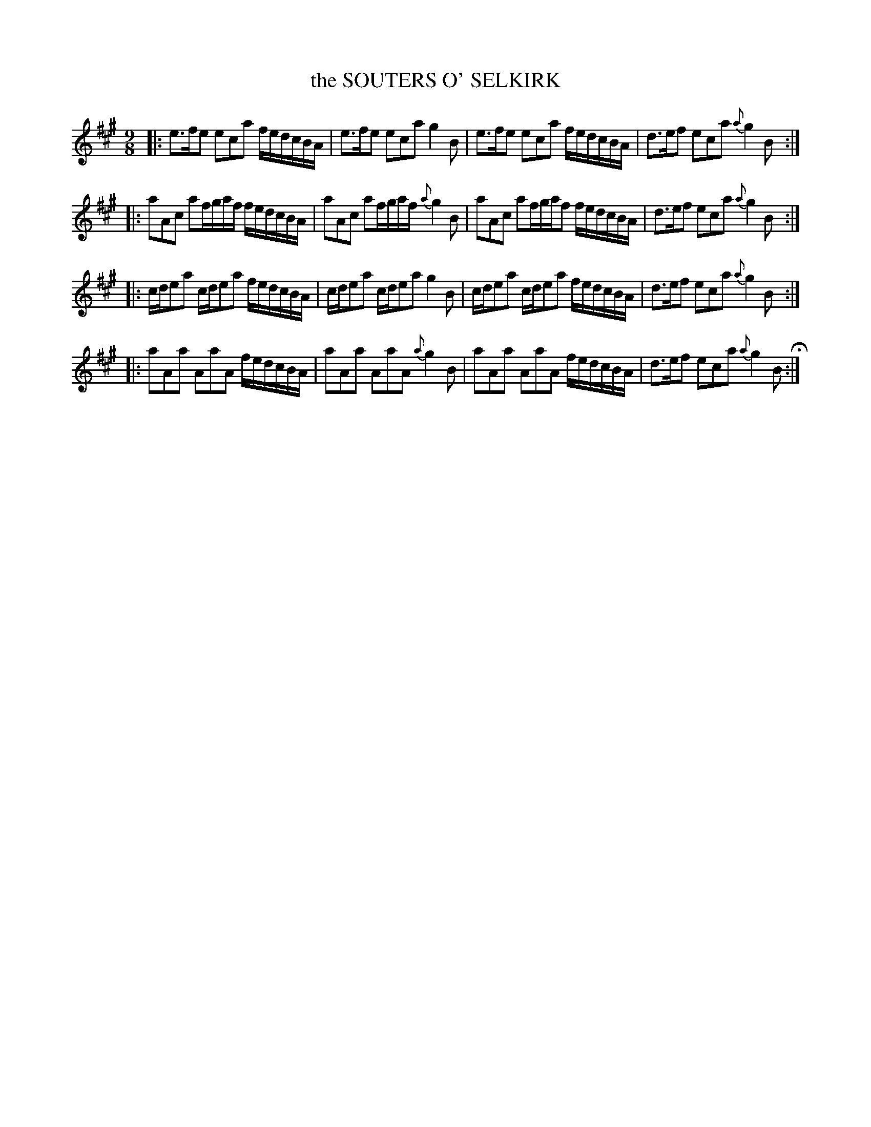 X: 21231
T: the SOUTERS O' SELKIRK
%R: slip-jig
B: "Edinburgh Repository of Music" v.2 p.123
F: http://digital.nls.uk/special-collections-of-printed-music/pageturner.cfm?id=87776133
Z: 2015 John Chambers <jc:trillian.mit.edu>
M: 9/8
L: 1/8
K: A
|:\
e>fe eca f/e/d/c/B/A/ | e>fe eca g2B |\
e>fe eca f/e/d/c/B/A/ | d>ef eca {a}g2B :|
|:\
aAc af/g/a/f/ f/e/d/c/B/A/ | aAc af/g/a/f/ {a}g2B |\
aAc af/g/a/f f/e/d/c/B/A/ | d>ef eca {a}g2B :|
|:\
c/d/ea c/d/ea f/e/d/c/B/A/ | c/d/ea c/d/ea g2B |\
c/d/ea c/d/ea f/e/d/c/B/A/ | d>ef eca {a}g2B :|
|:\
aAa AaA f/e/d/c/B/A/ | aAa AaA {a}g2B |\
aAa AaA f/e/d/c/B/A/ | d>ef eca {a}g2B H:|
